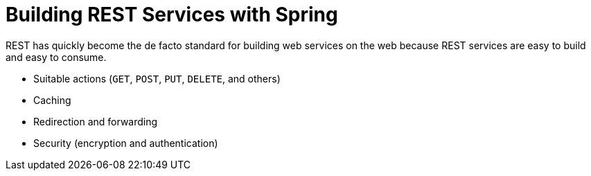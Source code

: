 = Building REST Services with Spring

REST has quickly become the de facto standard for building web services on the web because REST services are easy to build and easy to consume.

* Suitable actions (`GET`, `POST`, `PUT`, `DELETE`, and others)
* Caching
* Redirection and forwarding
* Security (encryption and authentication)